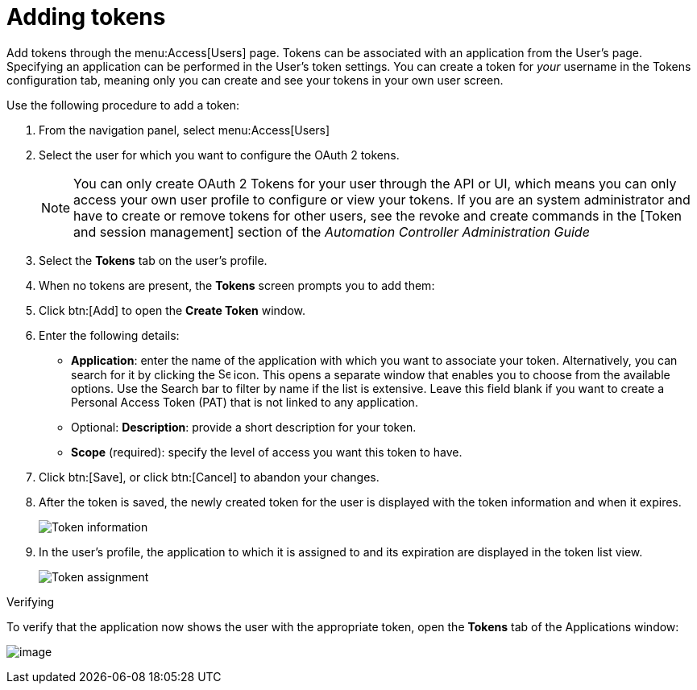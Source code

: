 [id="proc-controller-apps-create-tokens"]

= Adding tokens

Add tokens through the menu:Access[Users] page. 
Tokens can be associated with an application from the User's page. 
Specifying an application can be performed in the User's token settings. 
You can create a token for _your_ username in the Tokens configuration tab, meaning only you can create and see your tokens in your own user screen. 

Use the following procedure to add a token:

[arabic]
. From the navigation panel, select menu:Access[Users]
. Select the user for which you want to configure the OAuth 2 tokens.
+
[NOTE]
====
You can only create OAuth 2 Tokens for your user through the API or UI, which means you can only access your own user profile to configure or view your tokens. 
If you are an system administrator and have to create or remove tokens for other users, see the revoke and create commands in the
[Token and session management] section of the _Automation Controller Administration Guide_
====
. Select the *Tokens* tab on the user's profile.
. When no tokens are present, the *Tokens* screen prompts you to add them:
. Click btn:[Add] to open the *Create Token* window.
. Enter the following details:

* *Application*: enter the name of the application with which you want to associate your token. 
Alternatively, you can search for it by clicking the image:search.png[Search,15,15] icon. 
This opens a separate window that enables you to choose from the available options. 
Use the Search bar to filter by name if the list is extensive. 
Leave this field blank if you want to create a Personal Access Token (PAT) that is not linked to any application.
* Optional: *Description*: provide a short description for your token.
* *Scope* (required): specify the level of access you want this token to have.

. Click btn:[Save], or click btn:[Cancel] to abandon your changes.

. After the token is saved, the newly created token for the user is displayed with the token information and when it expires.
+
image:users-token-information-example.png[Token information]

. In the user's profile, the application to which it is assigned to and its expiration are displayed in the token list view.
+
image:users-token-assignment-example.png[Token assignment]

.Verifying
To verify that the application now shows the user with the appropriate token, open the *Tokens* tab of the Applications window:

image:apps-tokens-list-view-example2.png[image]